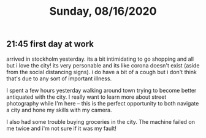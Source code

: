 #+TITLE: Sunday, 08/16/2020
** 21:45 first day at work
arrived in stockholm yesterday.
its a bit intimidating to go shopping and all but i love the city!
its very personable and its like corona doesn't exist (aside from the social distancing signs).
i do have a bit of a cough but i don't think that's due to any sort of important illness.

I spent a few hours yesterday walking around town trying to become better antiquated with the city.
I really want to learn more about street photography while I'm here -- this is the
perfect opportunity to both navigate a city and hone my skills with my camera.

I also had some trouble buying groceries in the city. The machine failed on me twice
and i'm not sure if it was my fault!
